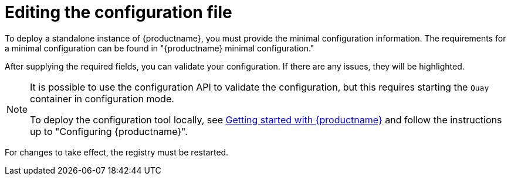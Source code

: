 :_content-type: CONCEPT
[id="editing-the-configuration-file"]
= Editing the configuration file

To deploy a standalone instance of {productname}, you must provide the minimal configuration information. The requirements for a minimal configuration can be found in "{productname} minimal configuration."

After supplying the required fields, you can validate your configuration. If there are any issues, they will be highlighted.

[NOTE]
====
It is possible to use the configuration API to validate the configuration, but this requires starting the `Quay` container in configuration mode. 

To deploy the configuration tool locally, see link:https://access.redhat.com/documentation/en-us/red_hat_quay/3.10/html-single/deploy_red_hat_quay_for_proof-of-concept_non-production_purposes/index#poc-getting-started[Getting started with {productname}] and follow the instructions up to "Configuring {productname}".
====

For changes to take effect, the registry must be restarted.
